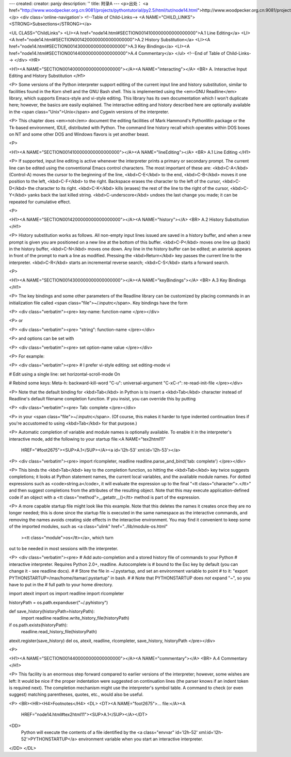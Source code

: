 ---
created: 
creator: panjy
description: ''
title: 附录A
---
<p>出处： <a href="http://www.woodpecker.org.cn:9081/projects/pythontutorial/py2.5/html/tut/node14.html">http://www.woodpecker.org.cn:9081/projects/pythontutorial/py2.5/html/tut/node14.html</a></p>
<div class='online-navigation'>
<!--Table of Child-Links-->
<A NAME="CHILD_LINKS"><STRONG>Subsections</STRONG></a>

<UL CLASS="ChildLinks">
<LI><A href="node14.html#SECTION0014100000000000000000">A.1 Line Editing</a>
<LI><A href="node14.html#SECTION0014200000000000000000">A.2 History Substitution</a>
<LI><A href="node14.html#SECTION0014300000000000000000">A.3 Key Bindings</a>
<LI><A href="node14.html#SECTION0014400000000000000000">A.4 Commentary</a>
</ul>
<!--End of Table of Child-Links-->
</div>
<HR>

<H1><A NAME="SECTION0014000000000000000000"></A><A NAME="interacting"></A>
<BR>
A. Interactive Input Editing and History Substitution
</H1>

<P>
Some versions of the Python interpreter support editing of the current
input line and history substitution, similar to facilities found in
the Korn shell and the GNU Bash shell.  This is implemented using the
<em>GNU Readline</em> library, which supports Emacs-style and vi-style
editing.  This library has its own documentation which I won't
duplicate here; however, the basics are easily explained.  The
interactive editing and history described here are optionally
available in the <span class="Unix">Unix</span> and Cygwin versions of the interpreter.

<P>
This chapter does <em>not</em> document the editing facilities of Mark
Hammond's PythonWin package or the Tk-based environment, IDLE,
distributed with Python.  The command line history recall which
operates within DOS boxes on NT and some other DOS and Windows flavors 
is yet another beast.

<P>

<H1><A NAME="SECTION0014100000000000000000"></A><A NAME="lineEditing"></A>
<BR>
A.1 Line Editing 
</H1>

<P>
If supported, input line editing is active whenever the interpreter
prints a primary or secondary prompt.  The current line can be edited
using the conventional Emacs control characters.  The most important
of these are: <kbd>C-A</kbd> (Control-A) moves the cursor to the beginning
of the line, <kbd>C-E</kbd> to the end, <kbd>C-B</kbd> moves it one position to
the left, <kbd>C-F</kbd> to the right.  Backspace erases the character to
the left of the cursor, <kbd>C-D</kbd> the character to its right.
<kbd>C-K</kbd> kills (erases) the rest of the line to the right of the
cursor, <kbd>C-Y</kbd> yanks back the last killed string.
<kbd>C-underscore</kbd> undoes the last change you made; it can be repeated
for cumulative effect.

<P>

<H1><A NAME="SECTION0014200000000000000000"></A><A NAME="history"></A>
<BR>
A.2 History Substitution 
</H1>

<P>
History substitution works as follows.  All non-empty input lines
issued are saved in a history buffer, and when a new prompt is given
you are positioned on a new line at the bottom of this buffer.
<kbd>C-P</kbd> moves one line up (back) in the history buffer,
<kbd>C-N</kbd> moves one down.  Any line in the history buffer can be
edited; an asterisk appears in front of the prompt to mark a line as
modified.  Pressing the <kbd>Return</kbd> key passes the current line to
the interpreter.  <kbd>C-R</kbd> starts an incremental reverse search;
<kbd>C-S</kbd> starts a forward search.

<P>

<H1><A NAME="SECTION0014300000000000000000"></A><A NAME="keyBindings"></A>
<BR>
A.3 Key Bindings 
</H1>

<P>
The key bindings and some other parameters of the Readline library can
be customized by placing commands in an initialization file called
<span class="file">~/.inputrc</span>.  Key bindings have the form

<P>
<div class="verbatim"><pre>
key-name: function-name
</pre></div>

<P>
or

<P>
<div class="verbatim"><pre>
"string": function-name
</pre></div>

<P>
and options can be set with

<P>
<div class="verbatim"><pre>
set option-name value
</pre></div>

<P>
For example:

<P>
<div class="verbatim"><pre>
# I prefer vi-style editing:
set editing-mode vi

# Edit using a single line:
set horizontal-scroll-mode On

# Rebind some keys:
Meta-h: backward-kill-word
"\C-u": universal-argument
"\C-x\C-r": re-read-init-file
</pre></div>

<P>
Note that the default binding for <kbd>Tab</kbd> in Python is to insert a
<kbd>Tab</kbd> character instead of Readline's default filename completion
function.  If you insist, you can override this by putting

<P>
<div class="verbatim"><pre>
Tab: complete
</pre></div>

<P>
in your <span class="file">~/.inputrc</span>.  (Of course, this makes it harder to
type indented continuation lines if you're accustomed to using
<kbd>Tab</kbd> for that purpose.)

<P>
Automatic completion of variable and module names is optionally
available.  To enable it in the interpreter's interactive mode, add
the following to your startup file:<A NAME="tex2html11"
  HREF="#foot2675"><SUP>A.1</SUP></A><a id='l2h-53' xml:id='l2h-53'></a>

<P>
<div class="verbatim"><pre>
import rlcompleter, readline
readline.parse_and_bind('tab: complete')
</pre></div>

<P>
This binds the <kbd>Tab</kbd> key to the completion function, so hitting
the <kbd>Tab</kbd> key twice suggests completions; it looks at Python
statement names, the current local variables, and the available module
names.  For dotted expressions such as <code>string.a</code>, it will
evaluate the expression up to the final "<tt class="character">.</tt>" and then
suggest completions from the attributes of the resulting object.  Note
that this may execute application-defined code if an object with a
<tt class="method">__getattr__()</tt> method is part of the expression.

<P>
A more capable startup file might look like this example.  Note that
this deletes the names it creates once they are no longer needed; this
is done since the startup file is executed in the same namespace as
the interactive commands, and removing the names avoids creating side
effects in the interactive environment.  You may find it convenient
to keep some of the imported modules, such as
<a class="ulink" href="../lib/module-os.html"
  ><tt class="module">os</tt></a>, which turn
out to be needed in most sessions with the interpreter.

<P>
<div class="verbatim"><pre>
# Add auto-completion and a stored history file of commands to your Python
# interactive interpreter. Requires Python 2.0+, readline. Autocomplete is
# bound to the Esc key by default (you can change it - see readline docs).
#
# Store the file in ~/.pystartup, and set an environment variable to point
# to it:  "export PYTHONSTARTUP=/max/home/itamar/.pystartup" in bash.
#
# Note that PYTHONSTARTUP does *not* expand "~", so you have to put in the
# full path to your home directory.

import atexit
import os
import readline
import rlcompleter

historyPath = os.path.expanduser("~/.pyhistory")

def save_history(historyPath=historyPath):
    import readline
    readline.write_history_file(historyPath)

if os.path.exists(historyPath):
    readline.read_history_file(historyPath)

atexit.register(save_history)
del os, atexit, readline, rlcompleter, save_history, historyPath
</pre></div>

<P>

<H1><A NAME="SECTION0014400000000000000000"></A><A NAME="commentary"></A>
<BR>
A.4 Commentary 
</H1>

<P>
This facility is an enormous step forward compared to earlier versions
of the interpreter; however, some wishes are left: It would be nice if
the proper indentation were suggested on continuation lines (the
parser knows if an indent token is required next).  The completion
mechanism might use the interpreter's symbol table.  A command to
check (or even suggest) matching parentheses, quotes, etc., would also
be useful.

<P>
<BR><HR><H4>Footnotes</H4>
<DL>
<DT><A NAME="foot2675">... file:</A><A
 HREF="node14.html#tex2html11"><SUP>A.1</SUP></A></DT>
<DD>
  Python will execute the contents of a file identified by the
  <a class="envvar" id='l2h-52' xml:id='l2h-52'>PYTHONSTARTUP</a> environment variable when you start an
  interactive interpreter.

</DD>
</DL>

